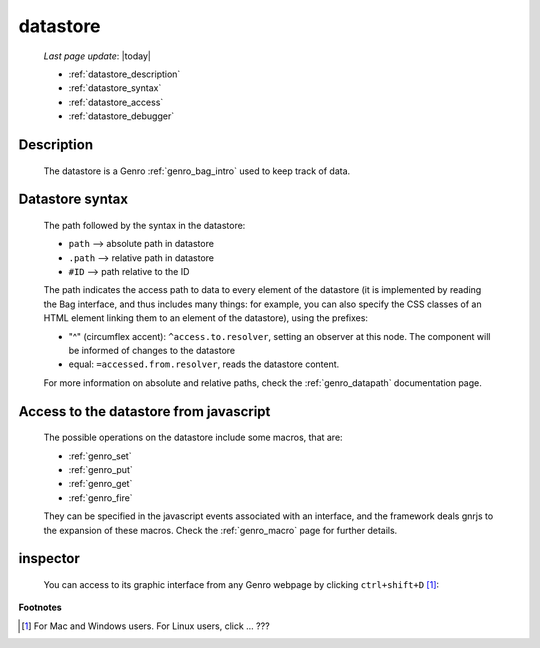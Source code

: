 .. _genro_datastore:

=========
datastore
=========
    
    *Last page update*: |today|
    
    * :ref:`datastore_description`
    * :ref:`datastore_syntax`
    * :ref:`datastore_access`
    * :ref:`datastore_debugger`

.. _datastore_description:

Description
===========
    
    The datastore is a Genro :ref:`genro_bag_intro` used to keep track of data.

.. _datastore_syntax:

Datastore syntax
================
    
    The path followed by the syntax in the datastore:
    
    * ``path`` --> absolute path in datastore
    * ``.path`` --> relative path in datastore
    * ``#ID`` --> path relative to the ID
    
    The path indicates the access path to data to every element of the datastore (it is implemented by
    reading the Bag interface, and thus includes many things: for example, you can also specify the CSS
    classes of an HTML element linking them to an element of the datastore), using the prefixes:

    * "^" (circumflex accent): ``^access.to.resolver``, setting an observer at this node. The component
      will be informed of changes to the datastore
    * equal: ``=accessed.from.resolver``, reads the datastore content.
    
    For more information on absolute and relative paths, check the :ref:`genro_datapath` documentation page.

.. _datastore_access:

Access to the datastore from javascript
=======================================

    The possible operations on the datastore include some macros, that are:
    
    * :ref:`genro_set`
    * :ref:`genro_put`
    * :ref:`genro_get`
    * :ref:`genro_fire`
    
    They can be specified in the javascript events associated with an interface, and the framework deals
    gnrjs to the expansion of these macros. Check the :ref:`genro_macro` page for further details.

.. _datastore_debugger:

inspector
=========

    You can access to its graphic interface from any Genro webpage by clicking ``ctrl+shift+D`` [#]_:
    
    .. image:: ../_images/datastore.png

**Footnotes**

.. [#] For Mac and Windows users. For Linux users, click ... ???